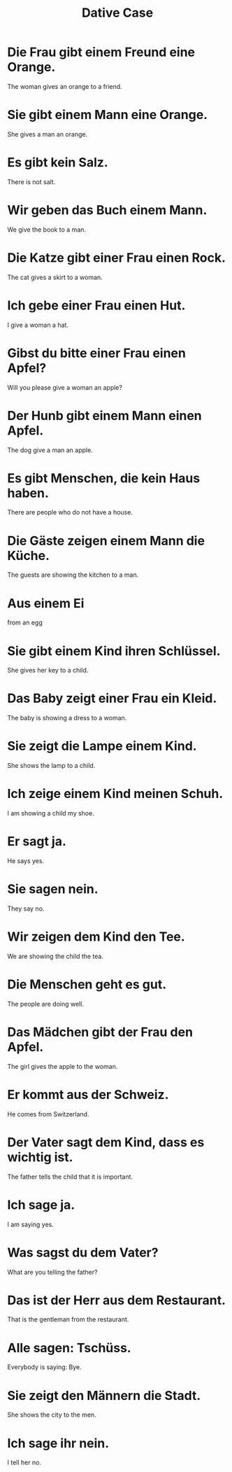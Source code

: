 #+TITLE: Dative Case

* Die Frau gibt einem Freund eine Orange.
The woman gives an orange to a friend.

* Sie gibt einem Mann eine Orange.
She gives a man an orange.

* Es gibt kein Salz.
There is not salt.

* Wir geben das Buch einem Mann.
We give the book to a man.

* Die Katze gibt einer Frau einen Rock.
The cat gives a skirt to a woman.

* Ich gebe einer Frau einen Hut.
I give a woman a hat.

* Gibst du bitte einer Frau einen Apfel?
Will you please give a woman an apple?

* Der Hunb gibt einem Mann einen Apfel.
The dog give a man an apple.

* Es gibt Menschen, die kein Haus haben.
There are people who do not have a house.

* Die Gäste zeigen einem Mann die Küche.
The guests are showing the kitchen to a man.

* Aus einem Ei
from an egg

* Sie gibt einem Kind ihren Schlüssel.
She gives her key to a child.

* Das Baby zeigt einer Frau ein Kleid.
The baby is showing a dress to a woman.

* Sie zeigt die Lampe einem Kind.
She shows the lamp to a child.

* Ich zeige einem Kind meinen Schuh.
I am showing a child my shoe.

* Er sagt ja.
He says yes.

* Sie sagen nein.
They say no.

* Wir zeigen dem Kind den Tee.
We are showing the child the tea.

* Die Menschen geht es gut.
The people are doing well.

* Das Mädchen gibt der Frau den Apfel.
The girl gives the apple to the woman.

* Er kommt aus der Schweiz.
He comes from Switzerland.

* Der Vater sagt dem Kind, dass es wichtig ist.
The father tells the child that it is important.

* Ich sage ja.
I am saying yes.

* Was sagst du dem Vater?
What are you telling the father?

* Das ist der Herr aus dem Restaurant.
That is the gentleman from the restaurant.

* Alle sagen: Tschüss.
Everybody is saying: Bye.

* Sie zeigt den Männern die Stadt.
She shows the city to the men.

* Ich sage ihr nein.
I tell her no.
